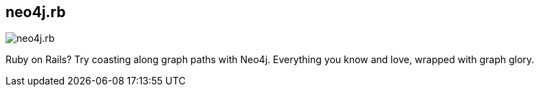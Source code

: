 == neo4j.rb
:type: driver
:path: /c/driver/neo4j_rb
:author: @ronge
:tags: ruby,jvm,ogm
:url: https://github.com/andreasronge/neo4j
image::http://assets.neo4j.org/img/languages/rails.png[neo4j.rb,role=logo]

Ruby on Rails? Try coasting along graph paths with Neo4j. Everything you know and love, wrapped with graph glory.